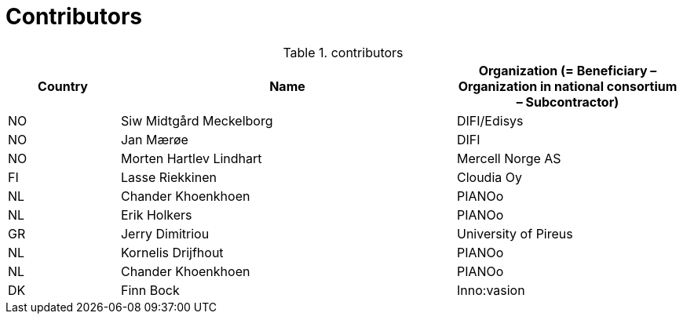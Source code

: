

= Contributors

[cols="1,3,2", options="header"]
.contributors
|===
| Country
| Name
| Organization (= Beneficiary – Organization in national consortium – Subcontractor)

| NO |Siw Midtgård Meckelborg | DIFI/Edisys
| NO |Jan Mærøe | DIFI
| NO | Morten Hartlev Lindhart | Mercell Norge AS
| FI | Lasse Riekkinen |Cloudia Oy
| NL | Chander Khoenkhoen | PIANOo
| NL | Erik Holkers | PIANOo
|GR | Jerry Dimitriou | University of Pireus
| NL | Kornelis Drijfhout | PIANOo
| NL | Chander Khoenkhoen | PIANOo
| DK | Finn Bock | Inno:vasion
|===

<<<<
